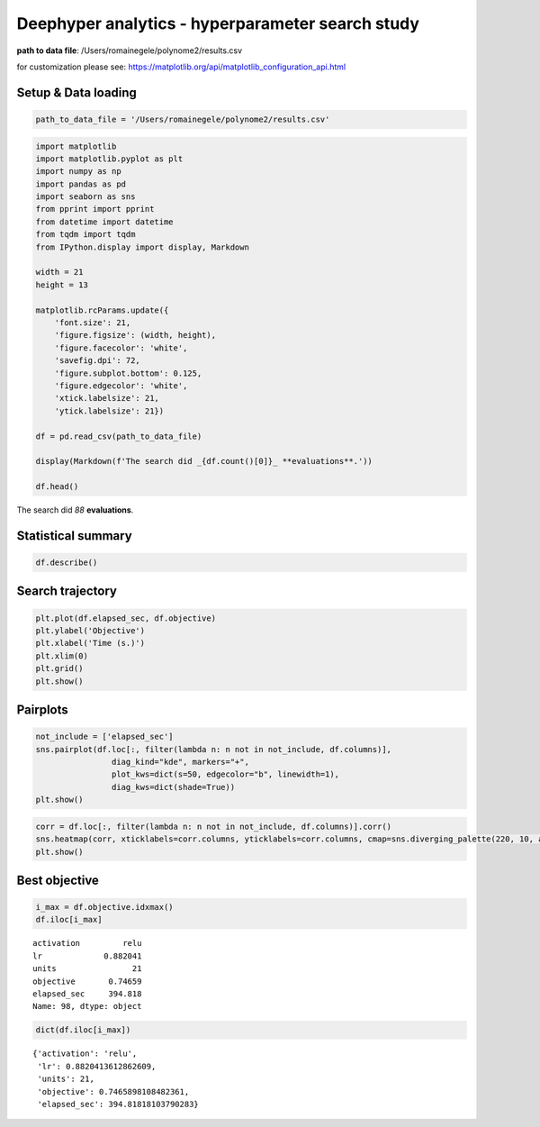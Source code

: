 
Deephyper analytics - hyperparameter search study
=================================================

**path to data file**: /Users/romainegele/polynome2/results.csv

for customization please see:
https://matplotlib.org/api/matplotlib\_configuration\_api.html

Setup & Data loading
--------------------

.. code:: ipython3

    path_to_data_file = '/Users/romainegele/polynome2/results.csv'

.. code:: ipython3

    import matplotlib
    import matplotlib.pyplot as plt
    import numpy as np
    import pandas as pd
    import seaborn as sns
    from pprint import pprint
    from datetime import datetime
    from tqdm import tqdm
    from IPython.display import display, Markdown

    width = 21
    height = 13

    matplotlib.rcParams.update({
        'font.size': 21,
        'figure.figsize': (width, height),
        'figure.facecolor': 'white',
        'savefig.dpi': 72,
        'figure.subplot.bottom': 0.125,
        'figure.edgecolor': 'white',
        'xtick.labelsize': 21,
        'ytick.labelsize': 21})

    df = pd.read_csv(path_to_data_file)

    display(Markdown(f'The search did _{df.count()[0]}_ **evaluations**.'))

    df.head()



The search did *88* **evaluations**.




.. raw:: html

    <div>
    <style scoped>
        .dataframe tbody tr th:only-of-type {
            vertical-align: middle;
        }

        .dataframe tbody tr th {
            vertical-align: top;
        }

        .dataframe thead th {
            text-align: right;
        }
    </style>
    <table border="1" class="dataframe">
      <thead>
        <tr style="text-align: right;">
          <th></th>
          <th>activation</th>
          <th>lr</th>
          <th>units</th>
          <th>objective</th>
          <th>elapsed_sec</th>
        </tr>
      </thead>
      <tbody>
        <tr>
          <th>0</th>
          <td>NaN</td>
          <td>0.010000</td>
          <td>10</td>
          <td>-67.720345</td>
          <td>4.683628</td>
        </tr>
        <tr>
          <th>1</th>
          <td>sigmoid</td>
          <td>0.210479</td>
          <td>78</td>
          <td>-47.973845</td>
          <td>7.850657</td>
        </tr>
        <tr>
          <th>2</th>
          <td>sigmoid</td>
          <td>0.849683</td>
          <td>18</td>
          <td>-7.910984</td>
          <td>11.379633</td>
        </tr>
        <tr>
          <th>3</th>
          <td>tanh</td>
          <td>0.951716</td>
          <td>19</td>
          <td>-2.596602</td>
          <td>16.031375</td>
        </tr>
        <tr>
          <th>4</th>
          <td>sigmoid</td>
          <td>0.898754</td>
          <td>74</td>
          <td>-21.409714</td>
          <td>19.312386</td>
        </tr>
      </tbody>
    </table>
    </div>



Statistical summary
-------------------

.. code:: ipython3

    df.describe()




.. raw:: html

    <div>
    <style scoped>
        .dataframe tbody tr th:only-of-type {
            vertical-align: middle;
        }

        .dataframe tbody tr th {
            vertical-align: top;
        }

        .dataframe thead th {
            text-align: right;
        }
    </style>
    <table border="1" class="dataframe">
      <thead>
        <tr style="text-align: right;">
          <th></th>
          <th>lr</th>
          <th>units</th>
          <th>objective</th>
          <th>elapsed_sec</th>
        </tr>
      </thead>
      <tbody>
        <tr>
          <th>count</th>
          <td>100.000000</td>
          <td>100.00000</td>
          <td>100.000000</td>
          <td>100.000000</td>
        </tr>
        <tr>
          <th>mean</th>
          <td>0.861301</td>
          <td>13.12000</td>
          <td>-3.468272</td>
          <td>188.652953</td>
        </tr>
        <tr>
          <th>std</th>
          <td>0.112005</td>
          <td>10.78746</td>
          <td>11.586969</td>
          <td>116.032871</td>
        </tr>
        <tr>
          <th>min</th>
          <td>0.010000</td>
          <td>1.00000</td>
          <td>-74.376173</td>
          <td>4.683628</td>
        </tr>
        <tr>
          <th>25%</th>
          <td>0.861376</td>
          <td>7.75000</td>
          <td>-2.011465</td>
          <td>87.576996</td>
        </tr>
        <tr>
          <th>50%</th>
          <td>0.871134</td>
          <td>11.50000</td>
          <td>-0.092576</td>
          <td>178.604464</td>
        </tr>
        <tr>
          <th>75%</th>
          <td>0.876806</td>
          <td>15.00000</td>
          <td>0.494384</td>
          <td>288.718287</td>
        </tr>
        <tr>
          <th>max</th>
          <td>0.997793</td>
          <td>78.00000</td>
          <td>0.746590</td>
          <td>399.764441</td>
        </tr>
      </tbody>
    </table>
    </div>



Search trajectory
-----------------

.. code:: ipython3

    plt.plot(df.elapsed_sec, df.objective)
    plt.ylabel('Objective')
    plt.xlabel('Time (s.)')
    plt.xlim(0)
    plt.grid()
    plt.show()



.. image:: polynome2/output_6_0.png


Pairplots
---------

.. code:: ipython3

    not_include = ['elapsed_sec']
    sns.pairplot(df.loc[:, filter(lambda n: n not in not_include, df.columns)],
                    diag_kind="kde", markers="+",
                    plot_kws=dict(s=50, edgecolor="b", linewidth=1),
                    diag_kws=dict(shade=True))
    plt.show()



.. image:: polynome2/output_8_0.png


.. code:: ipython3

    corr = df.loc[:, filter(lambda n: n not in not_include, df.columns)].corr()
    sns.heatmap(corr, xticklabels=corr.columns, yticklabels=corr.columns, cmap=sns.diverging_palette(220, 10, as_cmap=True))
    plt.show()



.. image:: polynome2/output_9_0.png


Best objective
--------------

.. code:: ipython3

    i_max = df.objective.idxmax()
    df.iloc[i_max]




.. parsed-literal::

    activation         relu
    lr             0.882041
    units                21
    objective       0.74659
    elapsed_sec     394.818
    Name: 98, dtype: object



.. code:: ipython3

    dict(df.iloc[i_max])




.. parsed-literal::

    {'activation': 'relu',
     'lr': 0.8820413612862609,
     'units': 21,
     'objective': 0.7465898108482361,
     'elapsed_sec': 394.81818103790283}


